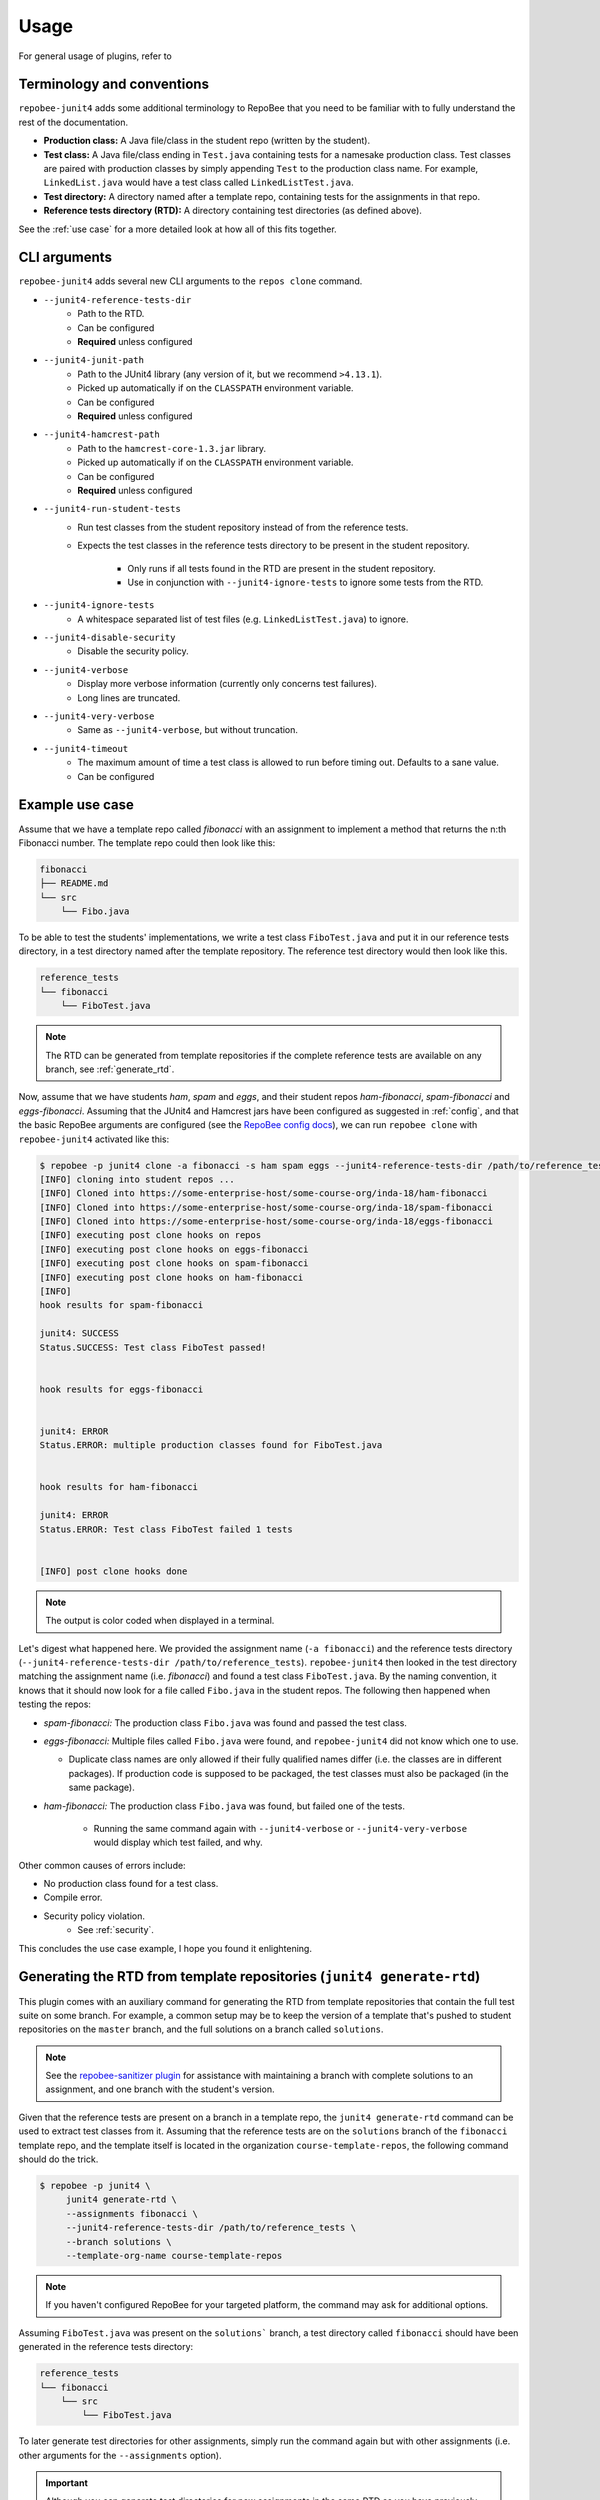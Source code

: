 .. _usage:

Usage
*****

For general usage of plugins, refer to

Terminology and conventions
---------------------------
``repobee-junit4`` adds some additional terminology to RepoBee that you need
to be familiar with to fully understand the rest of the documentation.

- **Production class:** A Java file/class in the student repo (written by the
  student).
- **Test class:** A Java file/class ending in ``Test.java`` containing tests
  for a namesake production class. Test classes are paired with production
  classes by simply appending ``Test`` to the production class name. For
  example, ``LinkedList.java`` would have a test class called
  ``LinkedListTest.java``.
- **Test directory:** A directory named after a template repo, containing tests
  for the assignments in that repo.
- **Reference tests directory (RTD):** A directory containing test directories
  (as defined above).

See the :ref:`use case` for a more detailed look at how all of this fits
together.

.. _cli:

CLI arguments
-------------

``repobee-junit4`` adds several new CLI arguments to the ``repos clone``
command.

* ``--junit4-reference-tests-dir``
    - Path to the RTD.
    - Can be configured
    - **Required** unless configured
* ``--junit4-junit-path``
    - Path to the JUnit4 library (any version of it, but we recommend
      ``>4.13.1``).
    - Picked up automatically if on the ``CLASSPATH`` environment variable.
    - Can be configured
    - **Required** unless configured
* ``--junit4-hamcrest-path``
    - Path to the ``hamcrest-core-1.3.jar`` library.
    - Picked up automatically if on the ``CLASSPATH`` environment variable.
    - Can be configured
    - **Required** unless configured
* ``--junit4-run-student-tests``
    - Run test classes from the student repository instead of from the
      reference tests.
    - Expects the test classes in the reference tests directory to be present
      in the student repository.
        - Only runs if all tests found in the RTD are present in the student
          repository.
        - Use in conjunction with ``--junit4-ignore-tests`` to ignore some
          tests from the RTD.
* ``--junit4-ignore-tests``
    - A whitespace separated list of test files (e.g. ``LinkedListTest.java``) to
      ignore.
* ``--junit4-disable-security``
    - Disable the security policy.
* ``--junit4-verbose``
    - Display more verbose information (currently only concerns test failures).
    - Long lines are truncated.
* ``--junit4-very-verbose``
    - Same as ``--junit4-verbose``, but without truncation.
* ``--junit4-timeout``
    - The maximum amount of time a test class is allowed to run before timing
      out. Defaults to a sane value.
    - Can be configured

.. _use case:

Example use case
----------------
Assume that we have a template repo called *fibonacci* with an assignment to
implement a method that returns the n:th Fibonacci number. The template repo
could then look like this:

.. code-block:: bash

   fibonacci
   ├── README.md
   └── src
       └── Fibo.java

To be able to test the students' implementations, we write a test class
``FiboTest.java`` and put it in our reference tests directory, in a test
directory named after the template repository. The reference test directory would
then look like this.

.. code-block:: bash

   reference_tests
   └── fibonacci
       └── FiboTest.java

.. note::

    The RTD can be generated from template repositories if the complete
    reference tests are available on any branch, see :ref:`generate_rtd`.

Now, assume that we have students *ham*, *spam* and *eggs*, and their student
repos *ham-fibonacci*, *spam-fibonacci* and *eggs-fibonacci*. Assuming that the
JUnit4 and Hamcrest jars have been configured as suggested in :ref:`config`,
and that the basic RepoBee arguments are configured (see the `RepoBee config
docs`_), we can run ``repobee clone`` with ``repobee-junit4`` activated like
this:

.. code-block:: none

   $ repobee -p junit4 clone -a fibonacci -s ham spam eggs --junit4-reference-tests-dir /path/to/reference_tests
   [INFO] cloning into student repos ...
   [INFO] Cloned into https://some-enterprise-host/some-course-org/inda-18/ham-fibonacci
   [INFO] Cloned into https://some-enterprise-host/some-course-org/inda-18/spam-fibonacci
   [INFO] Cloned into https://some-enterprise-host/some-course-org/inda-18/eggs-fibonacci
   [INFO] executing post clone hooks on repos
   [INFO] executing post clone hooks on eggs-fibonacci
   [INFO] executing post clone hooks on spam-fibonacci
   [INFO] executing post clone hooks on ham-fibonacci
   [INFO]
   hook results for spam-fibonacci

   junit4: SUCCESS
   Status.SUCCESS: Test class FiboTest passed!


   hook results for eggs-fibonacci


   junit4: ERROR
   Status.ERROR: multiple production classes found for FiboTest.java


   hook results for ham-fibonacci

   junit4: ERROR
   Status.ERROR: Test class FiboTest failed 1 tests


   [INFO] post clone hooks done

.. note::

   The output is color coded when displayed in a terminal.


Let's digest what happened here. We provided the assignment name (``-a
fibonacci``) and the reference tests directory (``--junit4-reference-tests-dir
/path/to/reference_tests``). ``repobee-junit4`` then looked in the test
directory matching the assignment name (i.e. *fibonacci*) and found a test
class ``FiboTest.java``. By the naming convention, it knows that it should now
look for a file called ``Fibo.java`` in the student repos. The following then
happened when testing the repos:

* *spam-fibonacci:* The production class ``Fibo.java`` was found and passed the
  test class.
* *eggs-fibonacci:* Multiple files called ``Fibo.java`` were found, and
  ``repobee-junit4`` did not know which one to use.

  - Duplicate class names are only allowed if their fully qualified names
    differ (i.e. the classes are in different packages).  If production code is
    supposed to be packaged, the test classes must also be packaged (in the
    same package).
* *ham-fibonacci:* The production class ``Fibo.java`` was found, but failed one
  of the tests.

    - Running the same command again with ``--junit4-verbose`` or
      ``--junit4-very-verbose`` would display which test failed, and why.

Other common causes of errors include:

- No production class found for a test class.
- Compile error.
- Security policy violation.
   - See :ref:`security`.

This concludes the use case example, I hope you found it enlightening.

.. _generate_rtd:

Generating the RTD from template repositories (``junit4 generate-rtd``)
-----------------------------------------------------------------------

This plugin comes with an auxiliary command for generating the RTD from template
repositories that contain the full test suite on some branch. For example, a
common setup may be to keep the version of a template that's pushed to student
repositories on the ``master`` branch, and the full solutions on a branch called
``solutions``.

.. note::

    See the `repobee-sanitizer plugin
    <https://github.com/repobee/repobee-sanitizer>`_ for assistance with
    maintaining a branch with complete solutions to an assignment, and one
    branch with the student's version.

Given that the reference tests are present on a branch in a template repo, the
``junit4 generate-rtd`` command can be used to extract test classes from it.
Assuming that the reference tests are on the ``solutions`` branch of the
``fibonacci`` template repo, and the template itself is located in the
organization ``course-template-repos``, the following command should do the
trick.

.. code-block:: bash

   $ repobee -p junit4 \
        junit4 generate-rtd \
        --assignments fibonacci \
        --junit4-reference-tests-dir /path/to/reference_tests \
        --branch solutions \
        --template-org-name course-template-repos

.. note::

    If you haven't configured RepoBee for your targeted platform, the command
    may ask for additional options.

Assuming ``FiboTest.java`` was present on the ``solutions``` branch, a test
directory called ``fibonacci`` should have been generated in the reference
tests directory:

.. code-block:: bash

   reference_tests
   └── fibonacci
       └── src
           └── FiboTest.java

To later generate test directories for other assignments, simply run the
command again but with other assignments (i.e. other arguments for the
``--assignments`` option).

.. important::

    Although you can generate test directories for new assignments in the same
    RTD as you have previously generated test directories for other
    assignments, you can't overwrite an existing test directory. If you need to
    update the tests for some assignments, first delete its corresponding test
    directory in the RTD.

.. _RepoBee config docs: https://repobee.readthedocs.io/en/latest/configuration.html#configuration-file
